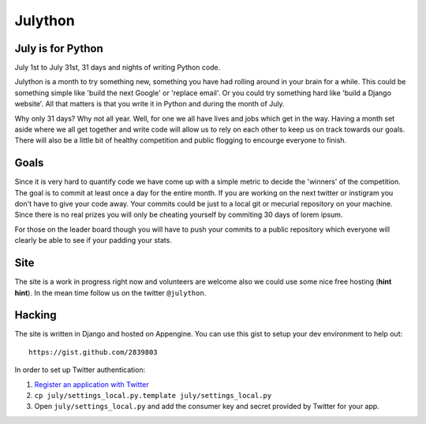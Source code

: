 Julython
========

July is for Python
------------------

July 1st to July 31st, 31 days and nights of writing Python code. 

Julython is a month to try something new, something you have had
rolling around in your brain for a while. This could be something
simple like 'build the next Google' or 'replace email'. Or you 
could try something hard like 'build a Django website'. All that
matters is that you write it in Python and during the month of
July. 

Why only 31 days? Why not all year. Well, for one we all have lives
and jobs which get in the way. Having a month set aside where we 
all get together and write code will allow us to rely on each other
to keep us on track towards our goals. There will also be a little
bit of healthy competition and public flogging to encourge everyone
to finish.

Goals
-----

Since it is very hard to quantify code we have come up with a 
simple metric to decide the 'winners' of the competition. The goal
is to commit at least once a day for the entire month. If you are 
working on the next twitter or instigram you don't have to give your
code away. Your commits could be just to a local git or mecurial
repository on your machine. Since there is no real prizes you will
only be cheating yourself by commiting 30 days of lorem ipsum.

For those on the leader board though you will have to push your
commits to a public repository which everyone will clearly be able
to see if your padding your stats.

Site
----

The site is a work in progress right now and volunteers are welcome
also we could use some nice free hosting (**hint hint**). In the
mean time follow us on the twitter ``@julython``.


Hacking
-------

The site is written in Django and hosted on Appengine. You can use this
gist to setup your dev environment to help out::

    https://gist.github.com/2839803

In order to set up Twitter authentication:

1. `Register an application with Twitter <https://dev.twitter.com/apps/new>`_
2. ``cp july/settings_local.py.template july/settings_local.py``
3. Open ``july/settings_local.py`` and add the consumer key and secret provided
   by Twitter for your app.
